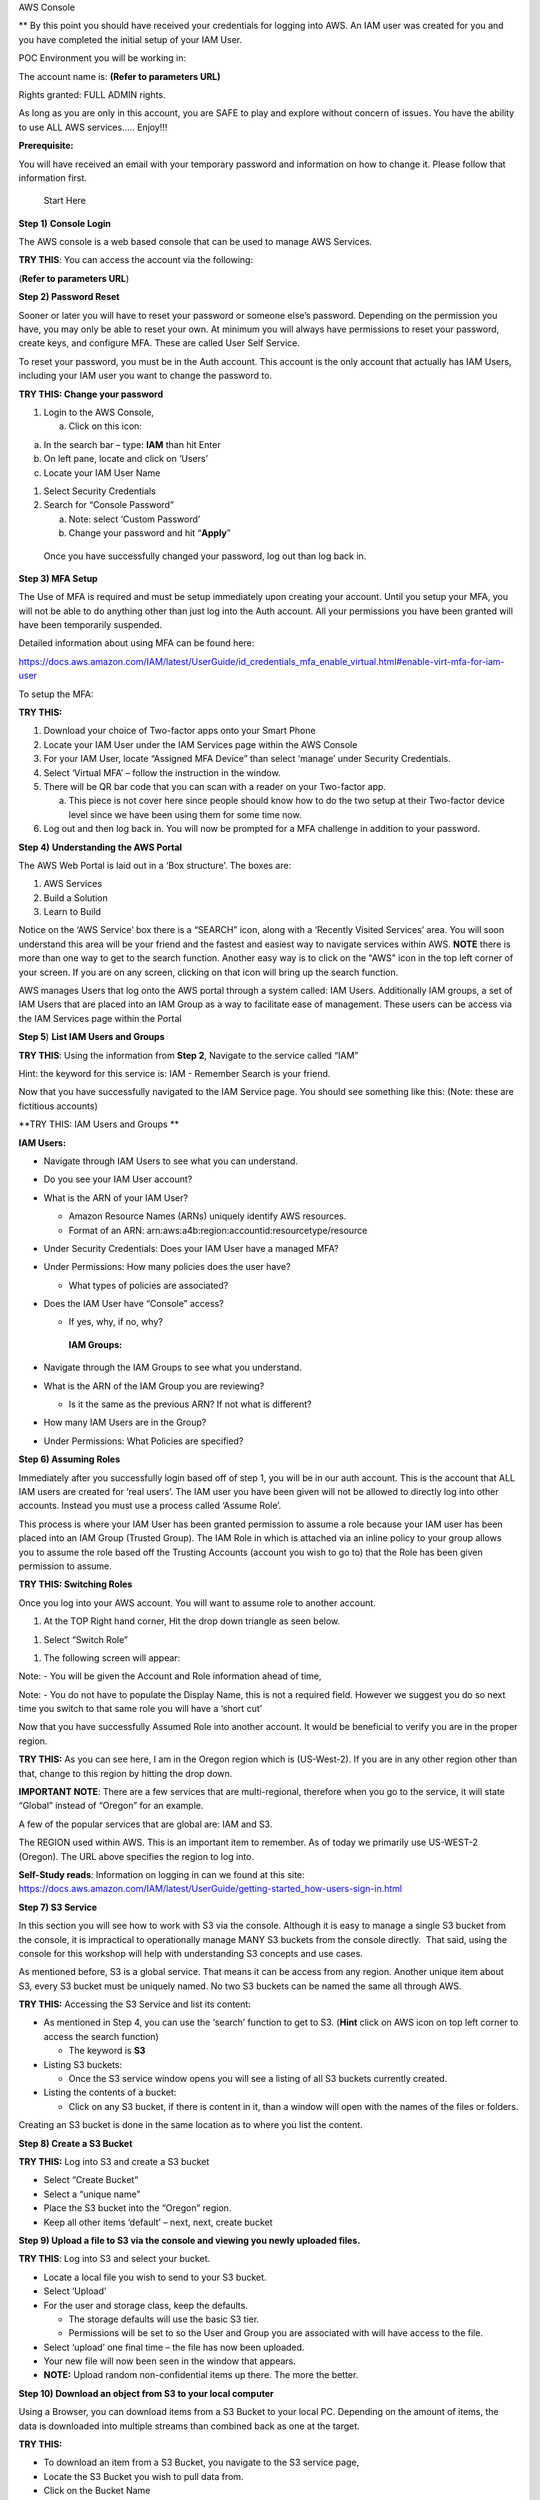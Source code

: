 AWS Console

\*\* By this point you should have received your credentials for logging
into AWS. An IAM user was created for you and you have completed the
initial setup of your IAM User.

POC Environment you will be working in:

The account name is: **(Refer to parameters URL)**

Rights granted: FULL ADMIN rights.

As long as you are only in this account, you are SAFE to play and
explore without concern of issues. You have the ability to use ALL AWS
services….. Enjoy!!!

**Prerequisite:**

You will have received an email with your temporary password and
information on how to change it. Please follow that information first.

    Start Here

**Step 1)** **Console Login**

The AWS console is a web based console that can be used to manage AWS
Services.

**TRY THIS**: You can access the account via the following:

(**Refer to parameters URL**)

**Step 2) Password Reset**

Sooner or later you will have to reset your password or someone else’s
password. Depending on the permission you have, you may only be able to
reset your own. At minimum you will always have permissions to reset
your password, create keys, and configure MFA. These are called User
Self Service.

To reset your password, you must be in the Auth account. This account is
the only account that actually has IAM Users, including your IAM user
you want to change the password to.

**TRY THIS: Change your password**

1) Login to the AWS Console,

   a. Click on this icon:

|image0|

a. In the search bar – type: **IAM** than hit Enter

b. On left pane, locate and click on ‘Users’

c. Locate your IAM User Name

1) Select Security Credentials

2) Search for “Console Password”

   a. Note: select ‘Custom Password’

   b. Change your password and hit “\ **Apply**\ ”

|image1|

    Once you have successfully changed your password, log out than log
    back in.

**Step 3) MFA Setup**

The Use of MFA is required and must be setup immediately upon creating
your account. Until you setup your MFA, you will not be able to do
anything other than just log into the Auth account. All your permissions
you have been granted will have been temporarily suspended.

Detailed information about using MFA can be found here:

https://docs.aws.amazon.com/IAM/latest/UserGuide/id_credentials_mfa_enable_virtual.html#enable-virt-mfa-for-iam-user

To setup the MFA:

**TRY THIS:**

1) Download your choice of Two-factor apps onto your Smart Phone

2) Locate your IAM User under the IAM Services page within the AWS
   Console

3) For your IAM User, locate “Assigned MFA Device” than select ‘manage’
   under Security Credentials.

4) Select ‘Virtual MFA’ – follow the instruction in the window.

5) There will be QR bar code that you can scan with a reader on your
   Two-factor app.

   a. This piece is not cover here since people should know how to do
      the two setup at their Two-factor device level since we have been
      using them for some time now.

6) Log out and then log back in. You will now be prompted for a MFA
   challenge in addition to your password.

**Step 4)** **Understanding the AWS Portal**

The AWS Web Portal is laid out in a ‘Box structure’. The boxes are:

1) AWS Services

2) Build a Solution

3) Learn to Build

Notice on the ‘AWS Service’ box there is a “SEARCH” icon, along with a
‘Recently Visited Services’ area. You will soon understand this area
will be your friend and the fastest and easiest way to navigate services
within AWS. **NOTE** there is more than one way to get to the search function. Another easy way is to click on the "AWS" icon in the top left corner of your screen. If you are on any screen, clicking on that icon will bring up the search function.

AWS manages Users that log onto the AWS portal through a system called:
IAM Users. Additionally IAM groups, a set of IAM Users that are placed
into an IAM Group as a way to facilitate ease of management. These users
can be access via the IAM Services page within the Portal

**Step 5**) **List IAM Users and Groups**

**TRY THIS**: Using the information from **Step 2**, Navigate to the
service called “IAM”

Hint: the keyword for this service is: IAM - Remember Search is your
friend.

Now that you have successfully navigated to the IAM Service page. You
should see something like this: (Note: these are fictitious accounts)

|image2|

**TRY THIS: IAM Users and Groups **

**IAM Users:**

-  Navigate through IAM Users to see what you can understand.

-  Do you see your IAM User account?

-  What is the ARN of your IAM User?

   -  Amazon Resource Names (ARNs) uniquely identify AWS resources. 

   -  Format of an ARN:
      arn:aws:a4b:region:accountid:resourcetype/resource

-  Under Security Credentials: Does your IAM User have a managed MFA?

-  Under Permissions: How many policies does the user have?

   -  What types of policies are associated?

-  Does the IAM User have “Console” access?

   -  If yes, why, if no, why?

    **IAM Groups:**

-  Navigate through the IAM Groups to see what you understand.

-  What is the ARN of the IAM Group you are reviewing?

   -  Is it the same as the previous ARN? If not what is different?

-  How many IAM Users are in the Group?

-  Under Permissions: What Policies are specified?

**Step 6) Assuming Roles**

Immediately after you successfully login based off of step 1, you will
be in our auth account. This is the account that ALL IAM users are
created for ‘real users’. The IAM user you have been given will not be
allowed to directly log into other accounts. Instead you must use a
process called ‘Assume Role’.

This process is where your IAM User has been granted permission to
assume a role because your IAM user has been placed into an IAM Group
(Trusted Group). The IAM Role in which is attached via an inline policy
to your group allows you to assume the role based off the Trusting
Accounts (account you wish to go to) that the Role has been given
permission to assume.

**TRY THIS: Switching Roles**

Once you log into your AWS account. You will want to assume role to
another account.

1) At the TOP Right hand corner, Hit the drop down triangle as seen
   below.

|image3|

1) Select “Switch Role”

|image4|

1) The following screen will appear:

|image5|

Note: - You will be given the Account and Role information ahead of
time,

Note: - You do not have to populate the Display Name, this is not a
required field. However we suggest you do so next time you switch to
that same role you will have a ‘short cut’

Now that you have successfully Assumed Role into another account. It
would be beneficial to verify you are in the proper region.

**TRY THIS:** As you can see here, I am in the Oregon region which is
(US-West-2). If you are in any other region other than that, change to
this region by hitting the drop down.

**IMPORTANT NOTE**: There are a few services that are multi-regional,
therefore when you go to the service, it will state “Global” instead of
“Oregon” for an example.

A few of the popular services that are global are: IAM and S3.

|image6|

The REGION used within AWS. This is an important item to remember. As of
today we primarily use US-WEST-2 (Oregon). The URL above specifies the
region to log into.

**Self-Study reads**: Information on logging in can we found at this
site:
https://docs.aws.amazon.com/IAM/latest/UserGuide/getting-started_how-users-sign-in.html

**Step 7) S3 Service**

In this section you will see how to work with S3 via the console.
Although it is easy to manage a single S3 bucket from the console, it is
impractical to operationally manage MANY S3 buckets from the console
directly.  That said, using the console for this workshop will help with
understanding S3 concepts and use cases.

As mentioned before, S3 is a global service. That means it can be access
from any region. Another unique item about S3, every S3 bucket must be
uniquely named. No two S3 buckets can be named the same all through AWS.

**TRY THIS:** Accessing the S3 Service and list its content:

-  As mentioned in Step 4, you can use the ‘search’ function to get to
   S3. (**Hint** click on AWS icon on top left corner to access the search function)

   -  The keyword is **S3**

-  Listing S3 buckets:

   -  Once the S3 service window opens you will see a listing of all S3
      buckets currently created.

-  Listing the contents of a bucket:

   -  Click on any S3 bucket, if there is content in it, than a window
      will open with the names of the files or folders.

|image7|

Creating an S3 bucket is done in the same location as to where you list
the content.

**Step 8) Create a S3 Bucket**

**TRY THIS:** Log into S3 and create a S3 bucket

-  Select “Create Bucket”

-  Select a “unique name”

-  Place the S3 bucket into the “Oregon” region.

-  Keep all other items ‘default’ – next, next, create bucket

**Step 9) Upload a file to S3 via the console and viewing you newly
uploaded files.**

**TRY THIS**: Log into S3 and select your bucket.

-  Locate a local file you wish to send to your S3 bucket.

-  Select ‘Upload’

-  For the user and storage class, keep the defaults.

   -  The storage defaults will use the basic S3 tier.

   -  Permissions will be set to so the User and Group you are
      associated with will have access to the file.

-  Select ‘upload’ one final time – the file has now been uploaded.

-  Your new file will now been seen in the window that appears.

-  **NOTE:** Upload random non-confidential items up there. The more the
   better.

**Step 10) Download an object from S3 to your local computer**

Using a Browser, you can download items from a S3 Bucket to your local
PC. Depending on the amount of items, the data is downloaded into
multiple streams than combined back as one at the target.

**TRY THIS:**

-  To download an item from a S3 Bucket, you navigate to the S3 service
   page,

-  Locate the S3 Bucket you wish to pull data from.

-  Click on the Bucket Name

-  Locate the file(s) you wish to download to your PC, you have two ways
   to down them.

   -  Download – click on the file and select “download”

   -  Download as – Right Click the File and select ‘Save as’

**Step 11) Delete an object from a S3 Bucket**

As with all the other tasks done with S3, you will navigate to the S3
page. Once you have open the page a listing of current S3 buckets will
appear. In a previous step you have created a unique S3 bucket. This
bucket may still expendable data in it. Now you want to delete it since
it is no longer needed.

Before we delete, let’s take a quick look at the metadata of the Bucket.

**TRY THIS:**

-  put a check mark next to your Bucket, a new window should appear

|image8|

|image9|

-  Who owns the bucket?

-  Is versioning setup?

-  Is there Tags associated to the bucket?

Now that we have verified the S3 Bucket is the proper Bucket for
deletion, let’s start deleting the data in the S3 Bucket

**TRY THIS: **

**There are two options for deleting data from the console when it comes
to S3**

1. Pick and choose files to delete

2. Delete all data within the Bucket in one swoop.

**First we will pick and choose a file for deletion.**

-  Locate and click on the name of the S3 Bucket that has data in it
   that you want to

   Delete, a window with all the data inside the Bucket will open.

|image10|

-  Select the item you want to delete

-  Click on the “Actions” dropdown

-  Select ‘Delete”

|image11|

**Deleting ALL the data on a S3 bucket in one swoop.**

Deleting all the data in a S3 bucket that can be decommissioned is
pretty easy. It will just take the following steps:

-  Locate the S3 bucket

-  Place a checkmark next to it

-  Hit the “Empty” icon above

-  Verify you are Emptying the correct S3 Bucket by confirming the S3
   Bucket Name

-  Hit “confirm”

|image12|

-  How do you know the S3 Bucket is empty?

**Step 12) Delete the S3 Bucket **

**TRY THIS:**

-  Locate and place a checkmark next to the S3 Bucket you want to
   delete.

|image13|

-  Select Delete from the top of the page

|image14|

-  As a failsafe – AWS requires you to type the name of the S3 Bucket
   you actually intend to delete.

|image15|

-  Did the S3 Bucket really get deleted? (Hint: is it listed still with all the other S3 Buckets?)

-  How can you confirm? Hint: At bottom of screen click on 'success', on window that pops up, click on trash can. A verification of deletion is listed

**IMPORTANT NOTE:** When deleting an S3 bucket via AWS-CLI or SDK, you
are **REQUIRED** to empty the bucket before it allows you to delete the
bucket. The S3 console does not require the content to be deleted first.

**Step 13) Creating an EC2 Instance**

From the AWS Console we can make EC2 instances, these instances can be
used for many purposes. In this Section we will review the following
items.

-  Creating an EC2 instance

-  Creating and SSH keypair

-  Listing all the instances in the account

-  Logging into an instance you created (Linux)

-  Shutting down the instance

**Note: Before continuing on:**

**- VERIFY YOU ARE IN THE “AIT TRAINING” ACCOUNT **

**- Verify you are in US-WEST-2 (Oregon) Region.**

Creating an EC2 instance via the AWS console is fairly straightforward.
We will do it now…

**TRY THIS: **

-  Go to the EC2 Services page (keyword: EC2) – remember search is your
   friend.

-  Hit the BLUE (Launch Instance) button.

   -  Select “ **Amazon Linux 2 AMI (HVM), SSD Volume Type”**

-  Select t2 Micro

   -  Hit Next: Configure Instance Details

-  Under Networking – Select VPC: **(Refer to parameters URL)**

-  Under Subnet - Select Subnet: **(Refer to parameters URL)**

-  Auto-assign Public IP: **Select Enable**

   -  Hit Next: Add Storage

-  For storage – Click “Add Volume” – You will see it adds an 8GB EBS
   Volume.

   -  Hit Next: Add Tags

-  For Tags - Hit “Add Tag”

   -  Key = Name

   -  Value = put your name here EG: David-Rivera

   -  **Note: Refer to parameters URL**

   -  Hit Next: Configure Security Group

|image16|

-  Security Groups – Change to “Select an existing security group”

   -  Choose “\ **information given**\ ” security group

|image17|

Once you have selected the security group, questions:

-  What type of traffic is allowed

-  Is this setup safe, why?

-  What do you think a ‘security group’ is:

-  Review your configuration you have setup

   -  Hit “Review and Launch”

-  Create a key pair (**IMPORTANT:** **without this you can’t login to
   the EC2 instance)**

   -  Select “create a new key pair”

   -  Give it a name

   -  Hit “Download key pair” **NOTE**: **save to your computer**

|image18|

-  Hit **“Launch Instances”**

-  On the bottom right of page that opens hit **“View Instances”**

|image19|

-  View the EC2 instance booting up

|image20|

-  Once the EC2 instance fully boots up, you will see

|image21|

-  Locate the “Public IP Address” – write it down, we will now log into
   the server via putty.

In order to log into the EC2 instance you have created, you have to use
a key-pair that you previously saved. Since the majority of the people
will come in from a Windows PC. The natural SSH client to use is Putty.
The issue is Putty requires the key to be in PPK format, but AWS saves
it in PEM format. Using Putty Gen we will convert it and set it up.

**Step 14) Download – Putty Gen and Putty Client**

**TRY THIS: **

**Note: For Mac Users: you can use the native shell.**

**Use the command structure: ssh –i <pem key location>
ec2-user@public\_ip **

Download “Putty Gen” and “Putty” to your desktop

Can be found here:
https://www.chiark.greenend.org.uk/~sgtatham/putty/latest.html

**Step 15)** **Convert PEMS to PPK Key**

**TRY THIS:**

-  Start Putty Gen

-  Locate the PEM file that you saved when creating your EC2 instance

-  In Putty Gen, select “Load”

   -  Search for your PEM key (hint: change to “All Files”)

   -  Select “open”

-  This window should appear:

|image22|

-  Save your Private Key - Save it in a place on your desktop you can
   always remember how to access it.

   -  Note: passphrase is not required

|image23|

-  Close Putty Gen

Now that we have successfully converted the PEM key to PPK, let’s use it
to log into the EC2 instance now.

**Step 16) Logging into an EC2 Instance**

**TRY THIS: **

-  Open the “Putty Client”

-  Place your “Public IP” into the Hostname field

-  On the Left pane, Hit the “+” for SSH

-  Click on the word “Auth”

-  In the right pane, select browse and open your private key you saved
   to your desktop

|image24|

-  Hit “Open”

-  Login with user: **ec2-user **

|image25|

|image26|

Now that we have logged into the EC2 server and played around for a
while. It is now time for housekeeping. Before you end your labs, ensure
that you shut down the ec2 instance so we do not get charged for a
running instance.

**Step 17)** **Shutting down your EC2 Instance**

**TRY THIS:** To shut down the instance:

-  Navigate to the EC2 Instance page

-  Select your EC2 instance

-  Select “Actions”

-  Select "Instance State"

-  Select “Stop” (**Hint:** selecting “Terminate" would delete the instance.)

**You are Done!!!**

.. |image0| image:: console/media/image1.png
   :width: 0.82281in
   :height: 0.43745in
.. |image1| image:: console/media/image2.png
   :width: 4.94470in
   :height: 4.12521in
.. |image2| image:: console/media/image3.png
   :width: 6.50000in
   :height: 2.56042in
.. |image3| image:: console/media/image4.png
   :width: 4.53068in
   :height: 1.41649in
.. |image4| image:: console/media/image5.png
   :width: 4.58357in
   :height: 0.95144in
.. |image5| image:: console/media/image6.png
   :width: 5.70863in
   :height: 3.11127in
.. |image6| image:: console/media/image7.png
   :width: 6.50000in
   :height: 0.88125in
.. |image7| image:: console/media/image8.png
   :width: 6.50000in
   :height: 2.04792in
.. |image8| image:: console/media/image9.png
   :width: 5.49306in
   :height: 0.52083in
.. |image9| image:: console/media/image10.png
   :width: 3.31962in
   :height: 4.50718in
.. |image10| image:: console/media/image11.png
   :width: 6.50000in
   :height: 1.50556in
.. |image11| image:: console/media/image12.png
   :width: 6.50000in
   :height: 3.92986in
.. |image12| image:: console/media/image13.png
   :width: 6.50000in
   :height: 5.01528in
.. |image13| image:: console/media/image14.png
   :width: 6.50000in
   :height: 0.24514in
.. |image14| image:: console/media/image15.png
   :width: 6.50000in
   :height: 0.84861in
.. |image15| image:: console/media/image16.png
   :width: 6.50000in
   :height: 4.93194in
.. |image16| image:: console/media/image17.png
   :width: 6.50000in
   :height: 1.77917in
.. |image17| image:: console/media/image18.png
   :width: 6.50000in
   :height: 1.60764in
.. |image18| image:: console/media/image19.png
   :width: 6.50000in
   :height: 4.80069in
.. |image19| image:: console/media/image20.png
   :width: 4.86398in
   :height: 1.26026in
.. |image20| image:: console/media/image21.png
   :width: 6.50000in
   :height: 0.16111in
.. |image21| image:: console/media/image22.png
   :width: 6.50000in
   :height: 0.43333in
.. |image22| image:: console/media/image23.png
   :width: 4.87439in
   :height: 4.87439in
.. |image23| image:: console/media/image24.png
   :width: 6.45753in
   :height: 4.87439in
.. |image24| image:: console/media/image25.png
   :width: 6.50000in
   :height: 2.90694in
.. |image25| image:: console/media/image26.png
   :width: 6.50000in
   :height: 2.79722in
.. |image26| image:: console/media/image27.png
   :width: 6.50000in
   :height: 2.82222in
